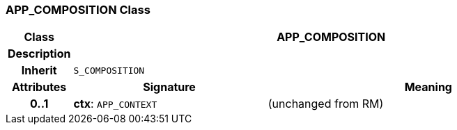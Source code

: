 === APP_COMPOSITION Class

[cols="^1,3,5"]
|===
h|*Class*
2+^h|*APP_COMPOSITION*

h|*Description*
2+a|

h|*Inherit*
2+|`S_COMPOSITION`

h|*Attributes*
^h|*Signature*
^h|*Meaning*

h|*0..1*
|*ctx*: `APP_CONTEXT`
a|(unchanged from RM)
|===
